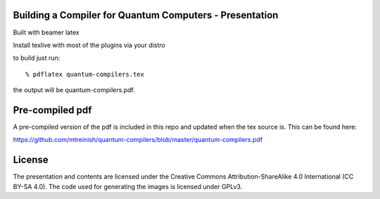 ========================================================
Building a Compiler for Quantum Computers - Presentation
========================================================

Built with beamer latex

Install texlive with most of the plugins via your distro

to build just run::

  % pdflatex quantum-compilers.tex

the output will be quantum-compilers.pdf.

================
Pre-compiled pdf
================

A pre-compiled version of the pdf is included in this repo and updated
when the tex source is. This can be found here:

https://github.com/mtreinish/quantum-compilers/blob/master/quantum-compilers.pdf

=======
License
=======

The presentation and contents are licensed under the
Creative Commons Attribution-ShareAlike 4.0 International (CC BY-SA 4.0).
The code used for generating the images is licensed under GPLv3.
